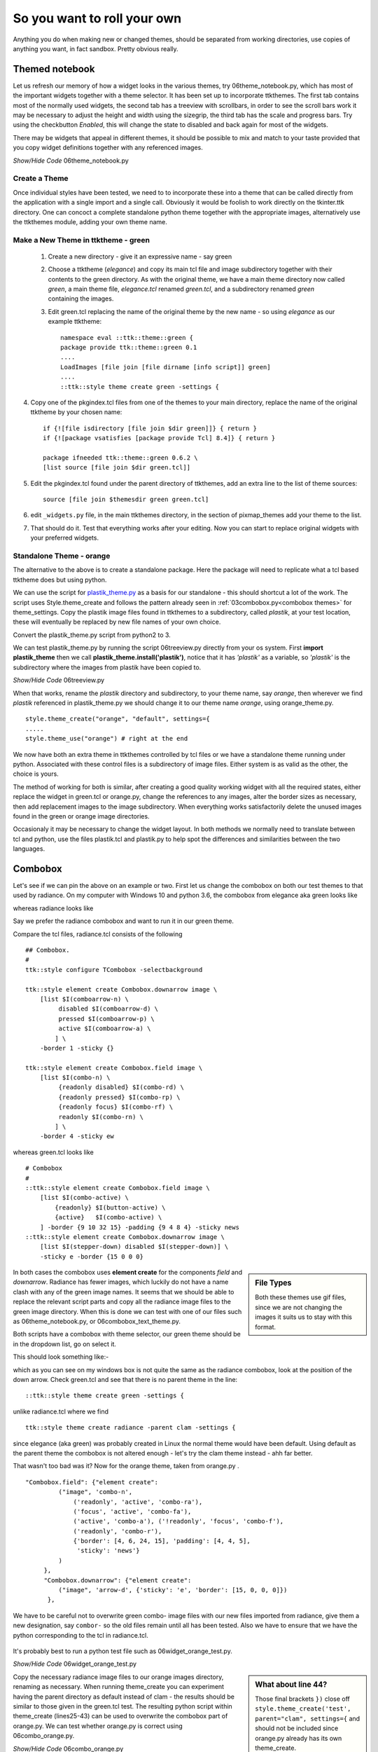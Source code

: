 ﻿.. _06roll_your_own:

===============================
So you want to roll your own
===============================

Anything you do when making new or changed themes, should be separated from 
working directories, use copies of anything you want, in fact sandbox. Pretty 
obvious really.

Themed notebook
---------------

.. image:: /figures/06themed_notebook.jpg
   :width: 496px
   :height: 318px

Let us refresh our memory of how a widget looks in the various themes, try 
06theme_notebook.py, which has most of the important widgets together with a 
theme selector. It has been set up to incorporate ttkthemes. The first tab 
contains most of the normally used widgets, the second tab has a treeview 
with scrollbars, in order to see the scroll bars work it may be necessary to 
adjust the height and width using the sizegrip, the third tab has the scale 
and progress bars. Try using the checkbutton *Enabled*, this will change the 
state to disabled and back again for most of the widgets.

There may be widgets that appeal in different themes, it should be 
possible to mix and match to your taste provided that you copy widget 
definitions together with any referenced images.

.. container:: toggle

   .. container:: header

       *Show/Hide Code* 06theme_notebook.py

   .. literalinclude:: examples/06theme_notebook.py


Create a Theme
==============

Once individual styles have been tested, we need to to incorporate these into 
a theme that can be called directly from the application with a single import 
and a single call. Obviously it would be foolish to work directly on the 
tkinter.ttk directory. One can concoct a complete standalone python theme 
together with the appropriate images, alternatively use the ttkthemes
module, adding your own theme name. 

Make a New Theme in ttktheme - green
====================================

   1. Create a new directory - give it an expressive name - say green
   2. Choose a ttktheme (*elegance*) and copy its main tcl file and image 
      subdirectory together with their contents to the green directory.  
      As with the original theme, we have a main theme directory now called
      *green*, a main theme file, *elegance.tcl* renamed *green.tcl*, and a 
      subdirectory renamed *green* containing the images.
   3. Edit green.tcl replacing the name of the original theme by the new name
      - so using *elegance* as our example ttktheme::

         namespace eval ::ttk::theme::green {
         package provide ttk::theme::green 0.1
         ....
         LoadImages [file join [file dirname [info script]] green]
         ....
         ::ttk::style theme create green -settings {

4. Copy one of the pkgindex.tcl files from one of the themes to your main 
   directory, replace the name of the original ttktheme by your chosen name::

      if {![file isdirectory [file join $dir green]]} { return }
      if {![package vsatisfies [package provide Tcl] 8.4]} { return }
      
      package ifneeded ttk::theme::green 0.6.2 \
      [list source [file join $dir green.tcl]]

5. Edit the pkgindex.tcl found under the parent directory of ttkthemes, add 
   an extra line to the list of theme sources::

      source [file join $themesdir green green.tcl]

6. edit ``_widgets.py`` file, in the main ttkthemes directory, in the 
   section of pixmap_themes add your theme to the list.

.. code-block:: python
   :emphasize-lines: 6
   
      pixmap_themes = [
         "arc",
         "blue",
         "clearlooks",
         "elegance",
         "green",
         "kroc",
         "plastik",
         "radiance",
         "ubuntu",
         "winxpblue
      ]

7. That should do it. Test that everything works after your editing. Now you 
   can start to replace original widgets with your preferred widgets.

Standalone Theme - orange
=========================

The alternative to the above is to create a standalone package. Here the 
package will need to replicate what a tcl based ttktheme 
does but using python. 

We can use the script for `plastik_theme.py <https://github.com/enthought/Python
-2.7.3/blob/master/Demo/tkinter/ttk/plastik_theme.py>`_ as a basis for our 
standalone - this should shortcut a lot of the work. The script uses 
Style.theme_create and follows the pattern already seen in 
:ref:`03combobox.py<combobox themes>` for theme_settings. Copy the plastik 
image files found in ttkthemes to a subdirectory, called *plastik*, at your 
test location, these will eventually be replaced by new file names of your 
own choice.

Convert the plastik_theme.py script from python2 to 3. 

We can test plastik_theme.py by running the script 06treeview.py directly 
from your os system. First **import plastik_theme** then we call 
**plastik_theme.install('plastik')**, notice that it has *'plastik'* as a 
variable, so *'plastik'* is the subdirectory where the images from plastik 
have been copied to.

.. container:: toggle

   .. container:: header

       *Show/Hide Code* 06treeview.py

   .. literalinclude:: examples/06treeview.py
      :lines: 94-112

When that works, rename the *plastik* directory and subdirectory, to your 
theme name, say *orange*, then wherever we find *plastik* referenced in 
plastik_theme.py we should change it to our theme name *orange*, using
orange_theme.py. ::

	style.theme_create("orange", "default", settings={
	.....
	style.theme_use("orange") # right at the end

We now have both an extra theme in ttkthemes controlled by tcl files or we 
have a standalone theme running under python. Associated with these 
control files is a subdirectory of image files. Either system is as valid as 
the other, the choice is yours. 

The method of working for both is similar, after creating a good quality 
working widget with all the required states, either replace the  
widget in green.tcl or orange.py, change the references to any images, alter 
the border sizes as necessary, then add replacement images to the image 
subdirectory. When everything works satisfactorily delete the unused images 
found in the green or orange image directories. 

Occasionaly it may be necessary to change the widget layout. In both methods 
we normally need to translate between tcl and python, use the files plastik.tcl 
and plastik.py to help spot the differences and similarities between the two 
languages.

Combobox
--------

Let's see if we can pin the above on an example or two. First let us change 
the combobox on both our test themes to that used by radiance. On my computer 
with Windows 10 and python 3.6, the combobox from elegance aka green looks 
like 

.. image:: images/elegance_cb.jpg
   :width: 377px
   :height: 99px

whereas radiance looks like

.. image:: images/radiance_cb.jpg
   :width: 344px
   :height: 82px

Say we prefer the radiance combobox and want to run it in our green theme.

Compare the tcl files, radiance.tcl consists of the following ::

        ## Combobox.
        #
        ttk::style configure TCombobox -selectbackground

        ttk::style element create Combobox.downarrow image \
            [list $I(comboarrow-n) \
                 disabled $I(comboarrow-d) \
                 pressed $I(comboarrow-p) \
                 active $I(comboarrow-a) \
                ] \
            -border 1 -sticky {}

        ttk::style element create Combobox.field image \
            [list $I(combo-n) \
                 {readonly disabled} $I(combo-rd) \
                 {readonly pressed} $I(combo-rp) \
                 {readonly focus} $I(combo-rf) \
                 readonly $I(combo-rn) \
                ] \
            -border 4 -sticky ew

whereas green.tcl looks like ::

        # Combobox
        #
        ::ttk::style element create Combobox.field image \
            [list $I(combo-active) \
                {readonly} $I(button-active) \
                {active}   $I(combo-active) \
            ] -border {9 10 32 15} -padding {9 4 8 4} -sticky news
        ::ttk::style element create Combobox.downarrow image \
            [list $I(stepper-down) disabled $I(stepper-down)] \
            -sticky e -border {15 0 0 0}

.. sidebar:: File Types

   Both these themes use gif files, since we are not changing the images it
   suits us to stay with this format.

In both cases the combobox uses **element create** for the components 
*field* and *downarrow*. Radiance has fewer images, which luckily do not have a 
name clash with any of the green image names. It seems that we should be able 
to replace the relevant script parts and copy all the radiance image files 
to the green image directory. When this is done we can test with one of our 
files such as 06theme_notebook.py, or 06combobox_text_theme.py. 

Both scripts have a combobox with theme selector, our green theme should be 
in the dropdown list, go on select it.
 
This should look something like:- 

.. image:: images/green_cb_orig.jpg
   :width: 360px
   :height: 73px

which as you can see on my windows box is not quite the same as the radiance 
combobox, look at the position of the down arrow. Check green.tcl and see that 
there is no parent theme in the line::

	::ttk::style theme create green -settings {

unlike radiance.tcl where we find ::

	ttk::style theme create radiance -parent clam -settings {

since elegance (aka green) was probably created in Linux the normal theme would 
have been default. Using default as the parent theme the combobox is not 
altered enough - let's try the clam theme instead - ahh far better.

.. image:: images/green_cb_post.jpg
   :width: 342px
   :height: 72px

That wasn't too bad was it? Now for the orange theme, taken from orange.py . ::

   "Combobox.field": {"element create":
            ("image", 'combo-n',
                ('readonly', 'active', 'combo-ra'),
                ('focus', 'active', 'combo-fa'),
                ('active', 'combo-a'), ('!readonly', 'focus', 'combo-f'),
                ('readonly', 'combo-r'),
                {'border': [4, 6, 24, 15], 'padding': [4, 4, 5],
                 'sticky': 'news'}
            )
        },
        "Combobox.downarrow": {"element create":
            ("image", 'arrow-d', {'sticky': 'e', 'border': [15, 0, 0, 0]})
         },

We have to be careful not to overwrite green combo- image files with our new 
files imported from radiance, give them a new designation, say ``combor-`` so the 
old files remain until all has been tested. Also we have to ensure that we have 
the python corresponding to the tcl in radiance.tcl. 

.. figure:: figures/06orange_test.jpg
   :width: 332px
   :height: 59px

It's probably best to run a python test file such as 06widget_orange_test.py. 

.. _06widget_orange_test.py:

.. container:: toggle

   .. container:: header

       *Show/Hide Code* 06widget_orange_test.py

   .. literalinclude:: examples/06widget_orange_test.py
      :emphasize-lines: 25-43
      :linenos:

.. sidebar:: What about line 44?

   Those final brackets ``})`` close off ``style.theme_create('test',``
   ``parent="clam", settings={`` and should not be included since orange.py 
   already has its own theme_create.
   
   However we will need a finishing comma ``,`` to allow continuation to the 
   next section.

Copy the necessary radiance image files to our orange images directory, 
renaming as necessary. When running theme_create you can experiment 
having the parent directory as default instead of clam - the results should 
be similar to those given in the green.tcl test. The resulting python script 
within theme_create (lines25-43) can be used to overwrite the combobox part of orange.py. 
We can test whether orange.py is correct using 06combo_orange.py. 

.. container:: toggle

   .. container:: header

       *Show/Hide Code* 06combo_orange.py

   .. literalinclude:: examples/06combo_orange.py

When working with radiance note how often the widgets have their images added 
by using "element create" - there are not so many widgets that require a 
layout and mapping. This bodes well for any future designs we may have since 
this is a relatively simple construct. 

Customising Button Focus
------------------------

.. |efoc| image:: figures/06elegance_focus.jpg
   :width: 211px
   :height: 85px

.. |rfoc| image:: figures/06radiance_focus.jpg
   :width: 293px
   :height: 92px

.. table:: Comparing Focus Displays

   ================ =======================
   elegance button   |efoc|
   radiance button   |rfoc|
   ================ =======================

Onto our next exercise - let us create a button where the focus state's dashed 
line surrounds the button. In radiance we see that the button part of the 
script looks like.

.. code-block:: tcl
   :emphasize-lines: 4

   ## Buttons.
   #
   ttk::style configure TButton -width -11 -anchor center
   ttk::style configure TButton -padding {10 0}
   ttk::style layout TButton {
      Button.focus -children {
         Button.button -children {
            Button.padding -children {
               Button.label
            }
         }
      }
   }

followed by an element create, which we can ignore as it does not concern 
focus. The first configure clause can be ignored as it concerns itself with 
size and anchor, however the second configure is interesting. Let's just 
insert this clause into the green.tcl button widget.

.. code-block:: tcl
   :emphasize-lines: 3

   # Button
   #
   ttk::style configure TButton -padding {10 0}
   ttk::style layout TButton {
      Button.background
      Button.button -children {
         Button.focus -children {
            Button.label
         }
      }
   }

Testing this we see no effect which should not be surprising when we see that 
at this stage the button widget has no element named padding. We can prove 
this by finding out the component and their element names from an active session. 
We can change the button layout of the green theme by adding ``Button.padding -children {`` 
and test again. It works! 

.. container:: toggle

   .. container:: header

       *Show/Hide Code* altered green Button

   .. code-block:: tcl
      :emphasize-lines: 4

      ttk::style layout TButton {
         Button.focus -children {
            Button.button -children {
               Button.padding -children {
                  Button.label
               }
            }
         }
      }

Let's try it out on the orange theme. Checking out the button we see we have 
a configure and a layout that already has padding, so hopefully it works with 
only minimal changes. First we add padding to configure. When testing this 
does not work, so swop the Button.button and Button.padding positions in
the layout.

.. container:: toggle

   .. container:: header

       *Show/Hide Code* original orange Button

   .. code-block:: python
      :emphasize-lines: 4,5

        "TButton": {
            "configure": {"width": 10, "anchor": "center"},
            "layout": [
                ("Button.button", {"children":
                    [("Button.focus", {"children":
                        [("Button.padding", {"children":
                            [("Button.label", {"side": "left", "expand": 1})]
                        })]
                    })]
                })
            ]
        },

.. container:: toggle

   .. container:: header

       *Show/Hide Code* altered orange Button

   .. code-block:: python
      :emphasize-lines: 4,5

      "TButton": {
         "configure": {"width": 10, "anchor": "center", "padding": [10, 0]},
         "layout": [
            ("Button.focus", {"children":
               [("Button.button", {"children":
                  [("Button.padding", {"children":
                     [("Button.label", {"side": "left", "expand": 1})]
                  })]
               })]
            })
         ]
      },

This works. The conclusion is that one may have to test the configure and 
layout options with a small script such as 06widget_orange_test.py_ adapted to 
suit your needs.

When dealing with states it helps to keep in mind what will be required in 
the program in relation to that widget. It certainly helps to view how various 
themes tackled that problem. Some widgets can operate with a bare minimum of 
states, others may require quite a few, but don't forget that some themes use 
the common settings to help display states without the need for additional 
images.
